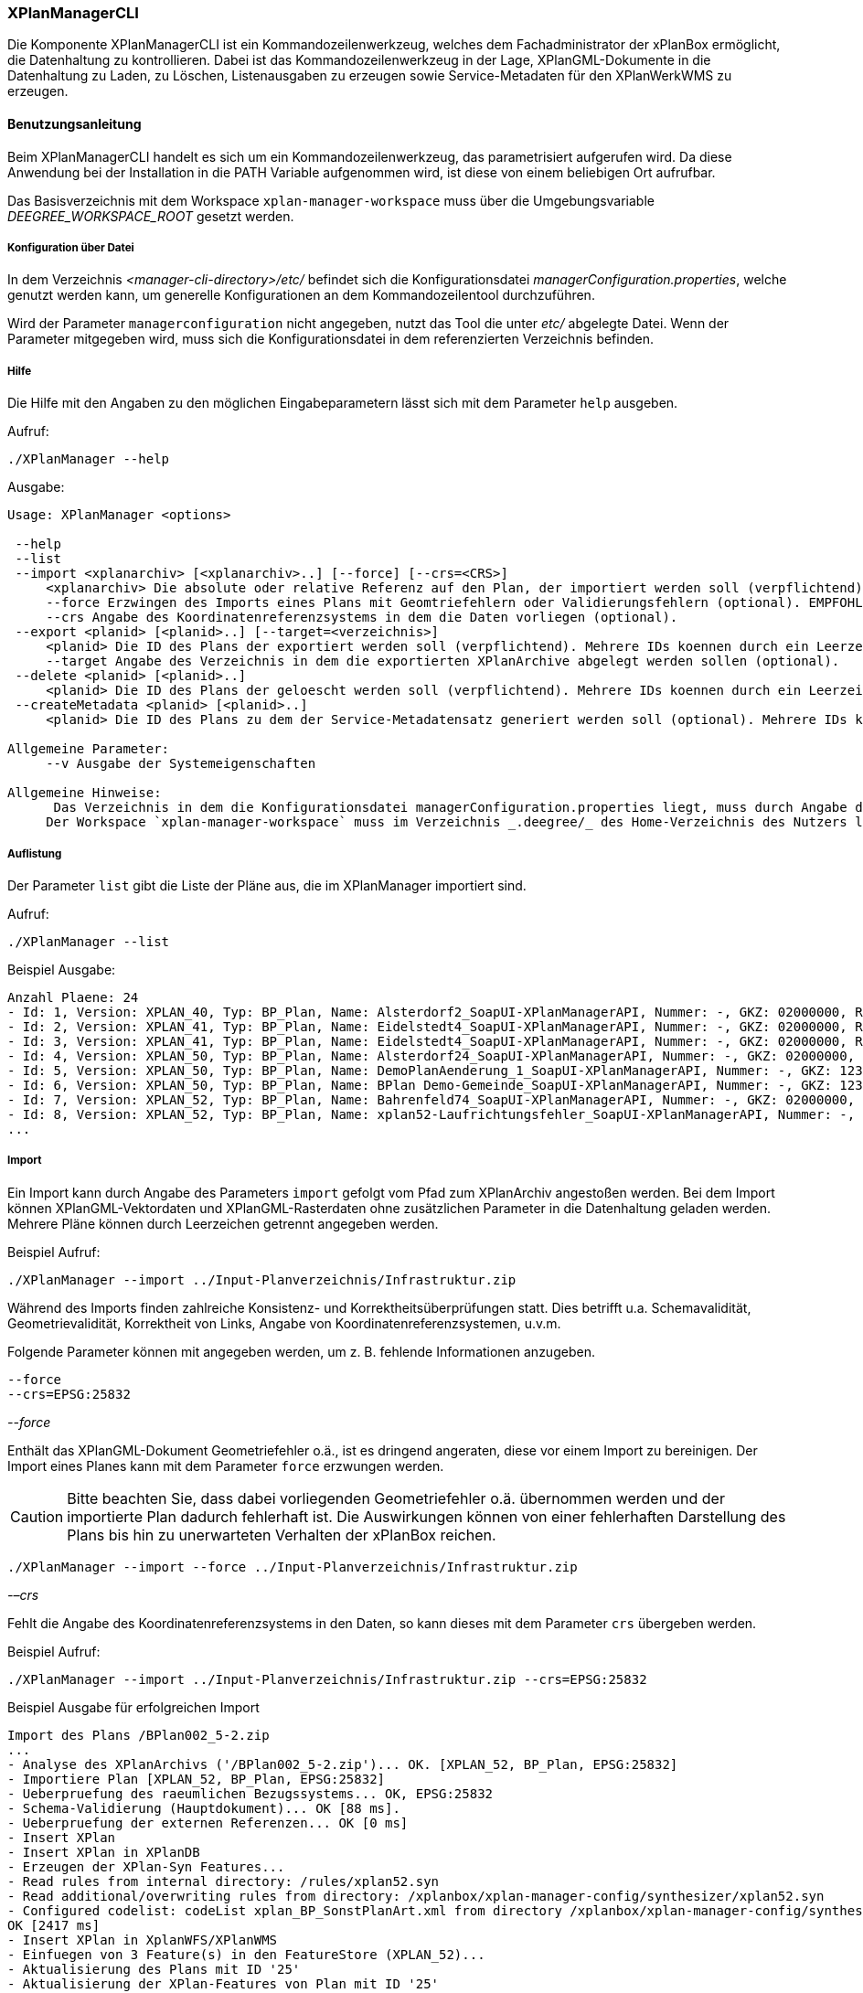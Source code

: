 [[xplanmanager-cli]]
=== XPlanManagerCLI

Die Komponente XPlanManagerCLI ist ein Kommandozeilenwerkzeug, welches
dem Fachadministrator der xPlanBox ermöglicht, die Datenhaltung zu
kontrollieren. Dabei ist das Kommandozeilenwerkzeug in der Lage,
XPlanGML-Dokumente in die Datenhaltung zu Laden, zu Löschen,
Listenausgaben zu erzeugen sowie Service-Metadaten für den XPlanWerkWMS zu erzeugen.

[[xplanmanager-cli-benutzungsanleitung]]
==== Benutzungsanleitung

Beim XPlanManagerCLI handelt es sich um ein Kommandozeilenwerkzeug, das
parametrisiert aufgerufen wird. Da diese Anwendung bei der Installation
in die PATH Variable aufgenommen wird, ist diese von einem beliebigen
Ort aufrufbar.

Das Basisverzeichnis mit dem Workspace `xplan-manager-workspace` muss über
die Umgebungsvariable _DEEGREE_WORKSPACE_ROOT_ gesetzt werden.

[[xplanmanager-cli-konfiguration-ueber-datei]]
===== Konfiguration über Datei

In dem Verzeichnis _<manager-cli-directory>/etc/_ befindet sich die
Konfigurationsdatei __managerConfiguration.properties__, welche genutzt
werden kann, um generelle Konfigurationen an dem Kommandozeilentool
durchzuführen.

Wird der Parameter `managerconfiguration` nicht angegeben, nutzt das Tool die unter
_etc/_ abgelegte Datei. Wenn der Parameter mitgegeben wird, muss sich die
Konfigurationsdatei in dem referenzierten Verzeichnis befinden.

[[xplanmanager-cli-hilfe]]
===== Hilfe

Die Hilfe mit den Angaben zu den möglichen Eingabeparametern lässt sich
mit dem Parameter `help` ausgeben.

Aufruf:

----
./XPlanManager --help
----

Ausgabe:

----
Usage: XPlanManager <options>

 --help
 --list
 --import <xplanarchiv> [<xplanarchiv>..] [--force] [--crs=<CRS>]
     <xplanarchiv> Die absolute oder relative Referenz auf den Plan, der importiert werden soll (verpflichtend). Mehrere Plaene koennen durch ein Leerzeichen getrennt angegeben werden.
     --force Erzwingen des Imports eines Plans mit Geomtriefehlern oder Validierungsfehlern (optional). EMPFOHLEN ist die Behebung der Fehler!
     --crs Angabe des Koordinatenreferenzsystems in dem die Daten vorliegen (optional).
 --export <planid> [<planid>..] [--target=<verzeichnis>]
     <planid> Die ID des Plans der exportiert werden soll (verpflichtend). Mehrere IDs koennen durch ein Leerzeichen getrennt angegeben werden.
     --target Angabe des Verzeichnis in dem die exportierten XPlanArchive abgelegt werden sollen (optional).
 --delete <planid> [<planid>..]
     <planid> Die ID des Plans der geloescht werden soll (verpflichtend). Mehrere IDs koennen durch ein Leerzeichen getrennt angegeben werden.
 --createMetadata <planid> [<planid>..]
     <planid> Die ID des Plans zu dem der Service-Metadatensatz generiert werden soll (optional). Mehrere IDs koennen durch ein Leerzeichen getrennt angegeben werden. Wenn keine ID angegeben ist, werden f?r alle Plaene Metadatensaetze erstellt.

Allgemeine Parameter:
     --v Ausgabe der Systemeigenschaften

Allgemeine Hinweise:
      Das Verzeichnis in dem die Konfigurationsdatei managerConfiguration.properties liegt, muss durch Angabe des Verzeichnis in der Datei etc/application.properties oder durch Setzen der Umgebungsvariablen _XPLANBOX_CONFIG_ erfolgen. Andernfalls wird die Konfiguration aus etc/managerConfiguration.properties verwendet.
     Der Workspace `xplan-manager-workspace` muss im Verzeichnis _.deegree/_ des Home-Verzeichnis des Nutzers liegen, der das XPlanManagerCLI aufruft. Alternativ kann das Verzeichnis, in dem der Workspace liegt, durch Angabe der Umgebungsvariablen _DEEGREE_WORKSPACE_ROOT_ gesetzt werden.
----

[[xplanmanager-cli-auflistung]]
===== Auflistung

Der Parameter `list` gibt die Liste der Pläne aus, die im XPlanManager importiert sind.

Aufruf:

----
./XPlanManager --list
----

Beispiel Ausgabe:

----
Anzahl Plaene: 24
- Id: 1, Version: XPLAN_40, Typ: BP_Plan, Name: Alsterdorf2_SoapUI-XPlanManagerAPI, Nummer: -, GKZ: 02000000, Raster: nein, Veroeffentlichungsdatum: null, Importiert: 2023-09-12 16:27:13.563
- Id: 2, Version: XPLAN_41, Typ: BP_Plan, Name: Eidelstedt4_SoapUI-XPlanManagerAPI, Nummer: -, GKZ: 02000000, Raster: nein, Veroeffentlichungsdatum: 1973-10-16 00:00:00.0, Importiert: 2023-09-12 16:27:17.844
- Id: 3, Version: XPLAN_41, Typ: BP_Plan, Name: Eidelstedt4_SoapUI-XPlanManagerAPI, Nummer: -, GKZ: 02000000, Raster: nein, Veroeffentlichungsdatum: 1973-10-16 00:00:00.0, Importiert: 2023-09-12 16:27:19.601
- Id: 4, Version: XPLAN_50, Typ: BP_Plan, Name: Alsterdorf24_SoapUI-XPlanManagerAPI, Nummer: -, GKZ: 02000000, Raster: ja, Veroeffentlichungsdatum: null, Importiert: 2023-09-12 16:27:20.639
- Id: 5, Version: XPLAN_50, Typ: BP_Plan, Name: DemoPlanAenderung_1_SoapUI-XPlanManagerAPI, Nummer: -, GKZ: 1234567, Raster: nein, Veroeffentlichungsdatum: 2007-04-01 00:00:00.0, Importiert: 2023-09-12 16:27:22.903
- Id: 6, Version: XPLAN_50, Typ: BP_Plan, Name: BPlan Demo-Gemeinde_SoapUI-XPlanManagerAPI, Nummer: -, GKZ: 1234567, Raster: nein, Veroeffentlichungsdatum: 2006-09-01 00:00:00.0, Importiert: 2023-09-12 16:27:22.924
- Id: 7, Version: XPLAN_52, Typ: BP_Plan, Name: Bahrenfeld74_SoapUI-XPlanManagerAPI, Nummer: -, GKZ: 02000000, Raster: nein, Veroeffentlichungsdatum: 2022-03-02 00:00:00.0, Importiert: 2023-09-12 16:27:27.488
- Id: 8, Version: XPLAN_52, Typ: BP_Plan, Name: xplan52-Laufrichtungsfehler_SoapUI-XPlanManagerAPI, Nummer: -, GKZ: 02000000, Raster: nein, Veroeffentlichungsdatum: null, Importiert: 2023-09-12 16:27:29.51
...
----

[[xplanmanager-cli-import]]
===== Import

Ein Import kann durch Angabe des Parameters `import` gefolgt vom Pfad
zum XPlanArchiv angestoßen werden. Bei dem Import können
XPlanGML-Vektordaten und XPlanGML-Rasterdaten ohne zusätzlichen
Parameter in die Datenhaltung geladen werden. Mehrere Pläne können durch Leerzeichen getrennt angegeben werden.

Beispiel Aufruf:

----
./XPlanManager --import ../Input-Planverzeichnis/Infrastruktur.zip
----

Während des Imports finden zahlreiche Konsistenz- und
Korrektheitsüberprüfungen statt. Dies betrifft u.a. Schemavalidität,
Geometrievalidität, Korrektheit von Links, Angabe von
Koordinatenreferenzsystemen, u.v.m.

Folgende Parameter können mit angegeben werden, um z. B. fehlende
Informationen anzugeben.

----
--force
--crs=EPSG:25832
----

_--force_

Enthält das XPlanGML-Dokument Geometriefehler o.ä., ist es
dringend angeraten, diese vor einem Import zu bereinigen. Der Import eines Planes kann mit dem Parameter `force` erzwungen werden.

CAUTION: Bitte beachten Sie, dass dabei vorliegenden Geometriefehler o.ä. übernommen werden und der importierte Plan dadurch fehlerhaft ist. Die
Auswirkungen können von einer fehlerhaften Darstellung des Plans bis hin zu unerwarteten Verhalten der xPlanBox reichen.

----
./XPlanManager --import --force ../Input-Planverzeichnis/Infrastruktur.zip
----

_-–crs_

Fehlt die Angabe des Koordinatenreferenzsystems in den Daten, so kann
dieses mit dem Parameter `crs` übergeben werden.

Beispiel Aufruf:

----
./XPlanManager --import ../Input-Planverzeichnis/Infrastruktur.zip --crs=EPSG:25832
----

Beispiel Ausgabe für erfolgreichen Import

----
Import des Plans /BPlan002_5-2.zip
...
- Analyse des XPlanArchivs ('/BPlan002_5-2.zip')... OK. [XPLAN_52, BP_Plan, EPSG:25832]
- Importiere Plan [XPLAN_52, BP_Plan, EPSG:25832]
- Ueberpruefung des raeumlichen Bezugssystems... OK, EPSG:25832
- Schema-Validierung (Hauptdokument)... OK [88 ms].
- Ueberpruefung der externen Referenzen... OK [0 ms]
- Insert XPlan
- Insert XPlan in XPlanDB
- Erzeugen der XPlan-Syn Features...
- Read rules from internal directory: /rules/xplan52.syn
- Read additional/overwriting rules from directory: /xplanbox/xplan-manager-config/synthesizer/xplan52.syn
- Configured codelist: codeList xplan_BP_SonstPlanArt.xml from directory /xplanbox/xplan-manager-config/synthesizer.
OK [2417 ms]
- Insert XPlan in XplanWFS/XPlanWMS
- Einfuegen von 3 Feature(s) in den FeatureStore (XPLAN_52)...
- Aktualisierung des Plans mit ID '25'
- Aktualisierung der XPlan-Features von Plan mit ID '25'
- Insert XPlan in XPlanSynWF
- Einfuegen von 3 Feature(s) in den FeatureStore (XPLAN_SYN)...
- Insert XPlan in XPlanDB
OK [2934 ms].
XPlanArchiv wurde erfolgreich importiert. Zugewiesene Id: 25
----

[[xplanmanager-cli-rasterdatenanalyse]]
===== Rasterdatenanalyse

Die Rasterdaten werden beim Import auf Nutzbarkeit überprüft werden,
damit sichergestellt ist, dass diese korrekt in den XPlanWMS
eingebettet werden können.
Die Prüfung beinhaltet das CRS des Rasterplans, sowie das Format.

Beispiel Aufruf:

----
./XPlanManager --import ~/test-data/BPlan002_5-2.zip
----

Beispiel Ausgabe:

----
Import des Plans /BPlan002_5-2.zip
...
- Rasterdatei mit Namen BP_4_020_Bleiche_Hirzberg_u_Schwarzwaldstrasse.tif gefunden.
- Koordinatensystem des Rasters: PROJCS[...["EPSG","25832"]]
- Evaluationsergebnis der referenzierten Rasterdaten: 
  - Name: BP_4_020_Bleiche_Hirzberg_u_Schwarzwaldstrasse.tif Unterstuetztes CRS: Ja Unterstuetztes Bildformat: Ja
Die Rasterdaten des Plans sind valide
...
- XPlanArchiv wurde erfolgreich importiert. Zugewiesene Id: 25
...
- Erzeugen/Einsortieren der Rasterkonfigurationen (nach Datum: unbekannt )... OK [0 ms]
Rasterscans:
- BP_4_020_Bleiche_Hirzberg_u_Schwarzwaldstrasse.tif
----

Passt das CRS der Rasterdaten nicht mit dem CRS der Rasterdatenhaltung überein, so
erhält der Nutzer die Option, den Plan ohne Erzeugung der
Rasterkonfiguration zu importieren:

----
Evaluationsergebniss von referenzierten Rasterdaten:
  - Name: Abrundungssatzung_Gruhno_ergb.tif Unterstuetztes CRS: Kein Unterstuetztes Bildformat: Ja
Aufgrund invalider Rasterdaten wird der Import abgebrochen. Sie können den Import ohne die Erzeugung von Rasterkonfigurationen erzwingen, indem Sie die Option --force angeben.
----

[[xplanmanager-cli-export]]
===== Export

Der Export eines Planes erfolgt unter Angabe des Parameters `export`
gefolgt von der PlanID (diese kann zuvor mit dem Parameter `list` herausgefunden werden)
und dem Ausgabeverzeichnis. Mehrere PlanIDs können durch Leerzeichen getrennt angegeben werden.

Beispiel Aufruf:

----
./XPlanManager --export 9 --target=outputverzeichnis
----

Beispiel Ausgabe für erfolgreichen Export:

----
- Schreibe Artefakt 'xplan.gml'...OK.
Plan 9 wurde nach 'xplan-exported-9.zip' exportiert.
----

[[xplanmanager-cli-loeschen]]
===== Löschen

Beim Löschen wird dem Parameter `delete` die PlanID (diese kann zuvor mit
`list` herausgefunden werden) übergeben. Mehrere PlanIDs können durch Leerzeichen getrennt angegeben werden.

Beispiel Aufruf:

----
./XPlanManager --delete 21
----

Beispiel Ausgabe:

----
Delete XPlan 21
- Entferne XPlan 21 aus dem FeatureStore (XPLAN_SYN)... OK
- Entferne XPlan 21 aus dem FeatureStore (XPLAN_60)... OK
- Workspace reloader configuration is valid.
- Attempting to delete XPlanWerkWMS configuration with URL http://xplan-services:8080//xplan-wms/planwerkwmsapi/21
- Delete completed successfully.
XPlanArchiv mit Id 21 wurde gelöscht.
----

[[xplanmanager-metadaten-erzeugen]]
===== Erzeugen von Service-Metadatensätzen

Mit dieser Option können Metadatensätze für den XPlanWerkWMS erstellt werden. Bei der Erstellung der Informationen für die Capabilities des XPlanWerkWMS werden dabei bereits vorhandene Informationen überschrieben. Generierte Service-Metadatensätze werden nicht überschrieben, sondern können anhand des Zeitstempels im Dateinamen dem Zeitpunkt der Erstellung zugeordnet werden. Es wird jedoch ein neuer FileIdentifier generiert.
Für einzelne Pläne können Metadatensätze durch Angabe der PlanID (diese kann zuvor mit `list` herausgefunden werden) erzeugt werden. Mehrere PlanIDs können durch Leerzeichen getrennt angegeben werden. Wird keine PlanID angegeben, werden die Metadatensätze für alle Pläne erzeugt.

Beispiel Aufruf:

----
./XPlanManager --createMetadata 1
----

[[xplanmanager-cli-troubleshooting]]
===== Troubleshooting

Beim Import sehr großer Archive, kann es zu einem _OutOfMemoryError_
Laufzeitfehler kommen, da die Java Virtual Machine keinen weiteren
freien Speicher allokieren kann. Wenn der Server noch über freien
Arbeitsspeicher verfügt, dann kann dieser über die Umgebungsvariable
`JAVA_OPTS` unter Linux wie folgt erhöht werden:

----
export JAVA_OPTS='-Xmx4096m'
----

Weitere Informationen zur Konfiguration des Servers im Kapitel
<<bekannte-probleme,Bekannte Probleme - Kapazitätsbezogene Einschränkungen>> und
im Betriebshandbuch.
